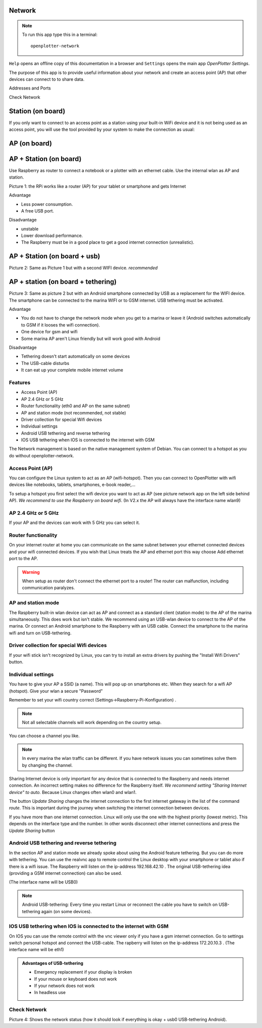 .. |mhelp| image:: ../img/help.png
.. |mSettings| image:: ../img/settings.png
.. |OPnet| image:: img/openplotter-network.png

|OPnet| Network
###############

.. note::
	To run this app type this in a terminal:

	.. parsed-literal::

		openplotter-network

.. image:: img/network0.png

|mhelp| ``Help`` opens an offline copy of this documentation in a browser and |mSettings| ``Settings`` opens the main app *OpenPlotter Settings*.

The purpose of this app is to provide useful information about your network and create an access point (AP) that other devices can connect to to share data. 

Addresses and Ports

Check Network

Station (on board)
##################

If you only want to connect to an access point as a station using your built-in WiFi device and it is not being used as an access point, you will use the tool provided by your system to make the connection as usual:

.. image:: img/network1.png

AP (on board)
#############

.. image:: img/network2.png

.. image:: img/network3.png

.. image:: img/network4.png

AP + Station (on board)
#######################

.. image:: img/network5.png

.. image:: img/network6.png


Use Raspberry as router to connect a notebook or a plotter with an ethernet cable. Use the internal wlan as AP and station.

.. image:: img/network-rpi3-apandsta.gif

Picture 1: the RPi works like a router (AP) for your tablet or smartphone and gets Internet 

Advantage

* Less power consumption.
* A free USB port.

Disadvantage

* unstable
* Lower download performance.
* The Raspberry must be in a good place to get a good internet connection (unrealistic).


AP + Station (on board + usb)
#############################

.. image:: img/network7.png

.. image:: img/network8.png

.. image:: img/network9.png

.. image:: img/network-rpi3-ap+sta.gif

Picture 2: Same as Picture 1 but with a second WIFI device. *recommended*

AP + station (on board + tethering)
###################################

.. image:: img/network8.png

.. image:: img/network-rpi3-ap+tethering.gif

Picture 3: Same as picture 2 but with an Android smartphone connected by USB as a replacement for the WIFI device. The smartphone can be connected to the marina WIFI or to GSM internet. USB tethering must be activated.

Advantage

* You do not have to change the network mode when you get to a marina or leave it (Android switches automatically to GSM if it looses the wifi connection).
* One device for gsm and wifi
* Some marina AP aren't Linux friendly but will work good with Android

Disadvantage

* Tethering doesn't start automatically on some devices
* The USB-cable disturbs
* It can eat up your complete mobile internet volume


Features
********

* Access Point (AP)
* AP 2.4 GHz or 5 GHz
* Router functionality (eth0 and AP on the same subnet)
* AP and station mode (not recommended, not stable)
* Driver collection for special Wifi devices
* Individual settings
* Android USB tethering and reverse tethering
* IOS USB tethering when IOS is connected to the internet with GSM

The Network management is based on the native management system of Debian. You can connect to a hotspot as you do without openplotter-network.

Access Point (AP)
*****************

You can configure the Linux system to act as an AP (wifi-hotspot). Then you can connect to OpenPlotter with wifi devices like notebooks, tablets, smartphones, e-book reader,...

To setup a hotspot you first select the wifi device you want to act as AP (see picture network app on the left side behind AP). *We recommend to use the Raspberry on board wifi*.
(In V2.x the AP will always have the interface name wlan9)

AP 2.4 GHz or 5 GHz
*******************
If your AP and the devices can work with 5 GHz you can select it.

Router functionality
********************
On your internet router at home you can communicate on the same subnet between your ethernet connected devices and your wifi connected devices. If you wish that Linux treats the AP and ethernet port this way choose Add ethernet port to the AP.

.. Warning::
	When setup as router don't connect the ethernet port to a router! The router can malfunction, including communication paralyzes.

AP and station mode
*******************

The Raspberry built-in wlan device can act as AP and connect as a standard client (station mode) to the AP of the marina simultaneously. This does work but isn't stable. We recommend using an USB-wlan device to connect to the AP of the marina.
Or connect an Android smartphone to the Raspberry with an USB cable. Connect the smartphone to the marina wifi and turn on USB-tethering.


Driver collection for special Wifi devices
******************************************

If your wifi stick isn't recognized by Linux, you can try to install an extra drivers by pushing the "Install Wifi Drivers" button.

Individual settings
*******************

You have to give your AP a SSID (a name). This will pop up on smartphones etc. When they search for a wifi AP (hotspot).
Give your wlan a secure "Password"

Remember to set your wifi country correct (Settings->Raspberry-Pi-Konfiguration) .

.. Note::
	Not all selectable channels will work depending on the country setup.

You can choose a channel you like.

.. Note::
	In every marina the wlan traffic can be different. If you have network issues you can sometimes solve them by changing the channel.

Sharing Internet device is only important for any device that is connected to the Raspberry and needs internet connection. An incorrect setting makes no difference for the Raspberry itself.
*We recommend setting "Sharing Internet device" to auto.* Because Linux changes often wlan0 and wlan1.

The button *Update Sharing* changes the internet connection to the first internet gateway in the list of the command *route*.
This is important during the journey when switching the internet connection between devices.

If you have more than one internet connection. Linux will only use the one with the highest priority (lowest metric). This depends on the interface type and the number. In other words disconnect other internet connections and press the *Update Sharing* button



Android USB tethering and reverse tethering
*******************************************

In the section AP and station mode we already spoke about using the Android feature tethering. But you can do more with tethering. You can use the realvnc app to remote control the Linux desktop with your smartphone or tablet also if there is a wifi issue. The Raspberry will listen on the ip-address 192.168.42.10 .
The original USB-tethering idea (providing a GSM internet connection) can also be used.

(The interface name will be USB0)

.. Note::
	Android USB-tethering: Every time you restart Linux or reconnect the cable you have to switch on USB-tethering again (on some devices).

IOS USB tethering when IOS is connected to the internet with GSM
****************************************************************

On IOS you can use the remote control with the vnc viewer only if you have a gsm internet connection. 
Go to settings switch personal hotspot and connect the USB-cable.
The rapberry will listen on the ip-address 172.20.10.3 .
(The interface name will be eth1)

.. admonition:: Advantages of USB-tethering

	* Emergency replacement if your display is broken
	* If your mouse or keyboard does not work
	* If your network does not work
	* In headless use



Check Network
*************

.. image:: img/network-check.png

Picture 4: Shows the network status (how it should look if everything is okay + usb0 USB-tethering Android).
